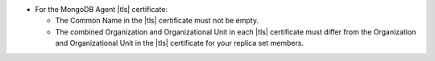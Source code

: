 - For the MongoDB Agent |tls| certificate:

  - The Common Name in the |tls| certificate must not be empty.
  - The combined Organization and Organizational Unit in each |tls|
    certificate must differ from the Organization and Organizational
    Unit in the |tls| certificate for your replica set members.

